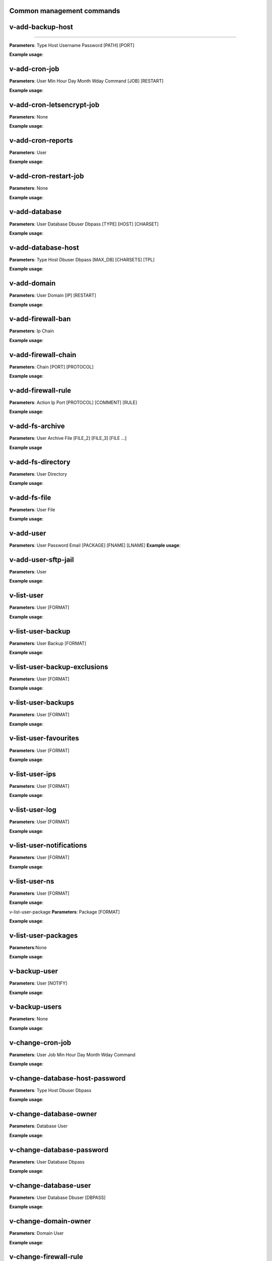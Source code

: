 *******************************
Common management commands
*******************************

*****************
v-add-backup-host
*****************

*****************

**Parameters**: Type Host Username Password [PATH] [PORT]

**Example usage**:

*****************
v-add-cron-job
*****************

**Parameters**: User Min Hour Day Month Wday Command [JOB] [RESTART]

**Example usage**:

*****************
v-add-cron-letsencrypt-job
*****************

**Parameters**: None

**Example usage**:


*****************
v-add-cron-reports
*****************

**Parameters**: User

**Example usage**:

*****************
v-add-cron-restart-job
*****************

**Parameters**: None

**Example usage**:

*****************
v-add-database
*****************

**Parameters**: User Database Dbuser Dbpass [TYPE] [HOST] [CHARSET]

**Example usage**:

*****************
v-add-database-host
*****************

**Parameters**: Type Host Dbuser Dbpass [MAX_DB] [CHARSETS] [TPL]

**Example usage**:

*****************
v-add-domain
*****************

**Parameters**: User Domain [IP] [RESTART]

**Example usage**:

*****************
v-add-firewall-ban
*****************

**Parameters**: Ip Chain

**Example usage**:

*****************
v-add-firewall-chain
*****************

**Parameters**: Chain [PORT] [PROTOCOL]

**Example usage**:

*****************
v-add-firewall-rule
*****************

**Parameters**: Action Ip Port [PROTOCOL] [COMMENT] [RULE]

**Example usage**:

*****************
v-add-fs-archive
*****************

**Parameters**: User Archive File [FILE_2] [FILE_3] [FILE ...]

**Example usage**

*****************
v-add-fs-directory
*****************

**Parameters**: User Directory

**Example usage**:

*****************
v-add-fs-file
*****************

**Parameters**: User File

**Example usage**:

*****************
v-add-user
*****************

**Parameters**: User Password Email [PACKAGE] [FNAME] [LNAME]
**Example usage**:

*****************
v-add-user-sftp-jail
*****************

**Parameters**: User

**Example usage**:

*****************
v-list-user
*****************

**Parameters**: User [FORMAT]

**Example usage**:

*****************
v-list-user-backup
*****************

**Parameters**: User Backup [FORMAT]

**Example usage**:

*****************
v-list-user-backup-exclusions
*****************

**Parameters**: User [FORMAT]

**Example usage**:

*****************
v-list-user-backups
*****************

**Parameters**: User [FORMAT]

**Example usage**:

*****************
v-list-user-favourites
*****************

**Parameters**: User [FORMAT]

**Example usage**:

*****************
v-list-user-ips
*****************

**Parameters**: User [FORMAT]

**Example usage**:

*****************
v-list-user-log 
*****************

**Parameters**: User [FORMAT]

**Example usage**:

*****************
v-list-user-notifications
*****************

**Parameters**: User [FORMAT]

**Example usage**:

*****************
v-list-user-ns
*****************

**Parameters**: User [FORMAT]

**Example usage**:

v-list-user-package
**Parameters**: Package [FORMAT]

**Example usage**:

*****************
v-list-user-packages
*****************

**Parameters**:None

**Example usage**:

*****************
v-backup-user
*****************

**Parameters**: User [NOTIFY]

**Example usage**:

*****************
v-backup-users
*****************

**Parameters**: None

**Example usage**:

*****************
v-change-cron-job
*****************

**Parameters**: User Job Min Hour Day Month Wday Command

**Example usage**:

*****************
v-change-database-host-password
*****************

**Parameters**: Type Host Dbuser Dbpass

**Example usage**:

*****************
v-change-database-owner
*****************

**Parameters**: Database User

**Example usage**:

*****************
v-change-database-password
*****************

**Parameters**: User Database Dbpass

**Example usage**:

*****************
v-change-database-user
*****************

**Parameters**: User Database Dbuser [DBPASS]

**Example usage**:

*****************
v-change-domain-owner
*****************

**Parameters**: Domain User

**Example usage**:

*****************
v-change-firewall-rule
*****************

**Parameters**: Rule Action Ip  Port [PROTOCOL] [COMMENT]

**Example usage**:

*****************
v-change-fs-file-permission
*****************

**Parameters**: User File Permissions

**Example usage**:

*****************
v-add-sys-firewall
*****************

**Parameters**:None

*****************
v-add-sys-ip
*****************

**Parameters**: Ip Netmask [INTERFACE] [USER] [STATUS] [NAME] [NATED_IP]

**Example usage**:

*****************
v-add-sys-quota
*****************

**Parameters**: None

**Example usage**:


*****************
v-add-sys-sftp-jail
*****************

**Parameters**: None

**Example usage**:
